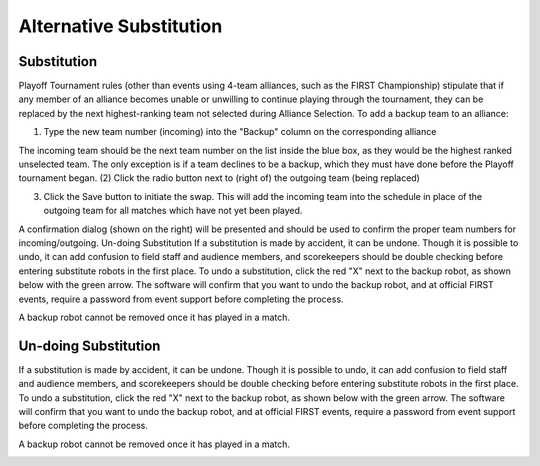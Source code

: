 Alternative Substitution
========================


Substitution
############
.. image:: images/alternate-substitution-1.png

Playoff Tournament rules (other than events using 4-team alliances, such as the FIRST Championship) stipulate that if any member of an alliance becomes unable or unwilling to continue playing through the tournament, they can be replaced by the next highest-ranking team not selected during Alliance Selection. To add a backup team to an alliance:

(1) Type the new team number (incoming) into the "Backup" column on the corresponding alliance

The incoming team should be the next team number on the list inside the blue box, as they would be the highest ranked unselected team. The only exception is if a team declines to be a backup, which they must have done before the Playoff tournament began.
(2) Click the radio button next to (right of) the outgoing team (being replaced)

(3) Click the Save button to initiate the swap. This will add the incoming team into the schedule in place of the outgoing team for all matches which have not yet been played.

A confirmation dialog (shown on the right) will be presented and should be used to confirm the proper team numbers for incoming/outgoing.
Un-doing Substitution
If a substitution is made by accident, it can be undone. Though it is possible to undo, it can add confusion to field staff and audience members, and scorekeepers should be double checking before entering substitute robots in the first place. To undo a substitution, click the red "X" next to the backup robot, as shown below with the green arrow. The software will confirm that you want to undo the backup robot, and at official FIRST events, require a password from event support before completing the process.

A backup robot cannot be removed once it has played in a match.


Un-doing Substitution
#####################

If a substitution is made by accident, it can be undone. Though it is possible to undo, it can add confusion to field staff and audience members, and scorekeepers should be double checking before entering substitute robots in the first place. To undo a substitution, click the red "X" next to the backup robot, as shown below with the green arrow. The software will confirm that you want to undo the backup robot, and at official FIRST events, require a password from event support before completing the process.

A backup robot cannot be removed once it has played in a match.

.. image:: images/alternate-substitution-2.png
